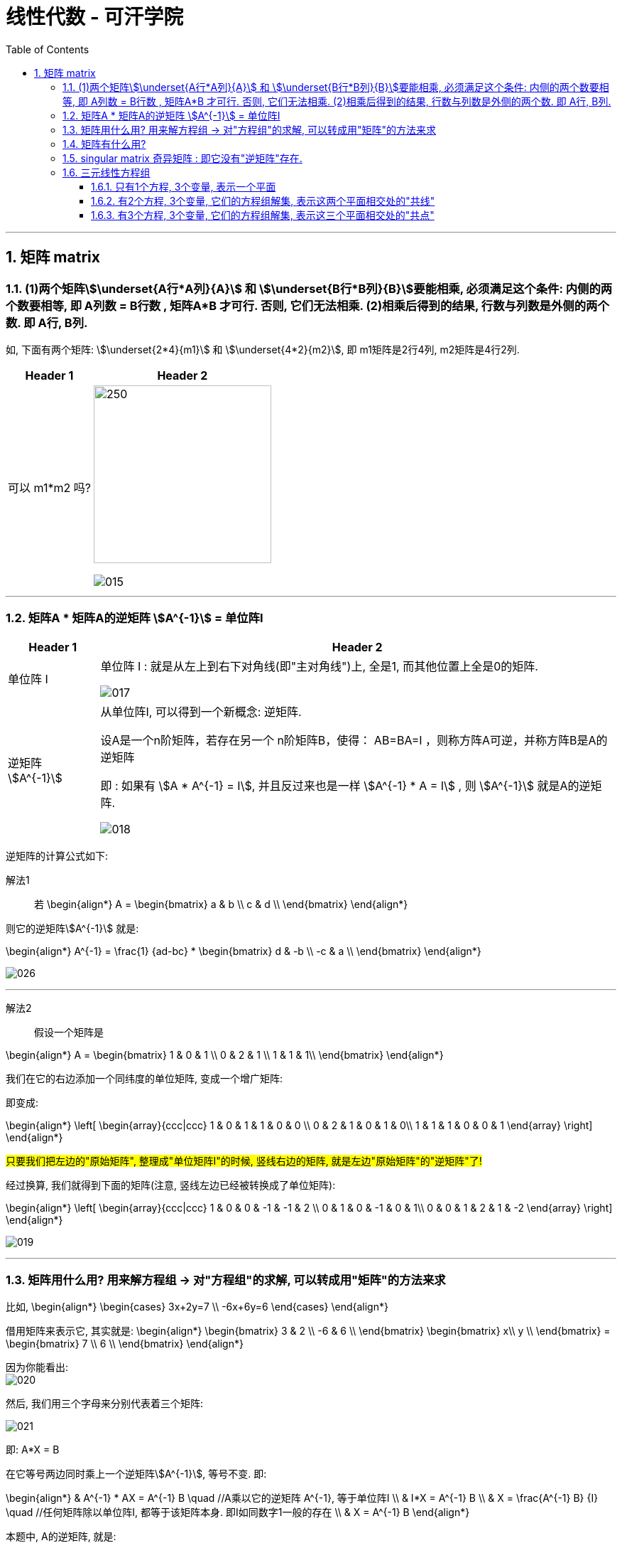 
= 线性代数 - 可汗学院
:toc:
:toclevels: 3
:sectnums:

---

== 矩阵 matrix

=== (1)两个矩阵stem:[\underset{A行*A列}{A}] 和 stem:[\underset{B行*B列}{B}]要能相乘, 必须满足这个条件: 内侧的两个数要相等, 即 A列数 = B行数 , 矩阵A*B 才可行. 否则, 它们无法相乘. (2)相乘后得到的结果, 行数与列数是外侧的两个数. 即 A行, B列.

如, 下面有两个矩阵: stem:[\underset{2*4}{m1}] 和 stem:[\underset{4*2}{m2}], 即 m1矩阵是2行4列, m2矩阵是4行2列.

[options="autowidth"]
|===
|Header 1 |Header 2

|可以 m1*m2 吗?
|image:img_线性代数_可汗学院/016.svg[250,250]

image:img_线性代数_可汗学院/015.png[]

|===


---

=== 矩阵A * 矩阵A的逆矩阵 stem:[A^{-1}] = 单位阵I

[options="autowidth" cols="1a,1a"]
|===
|Header 1 |Header 2

|单位阵 I
|单位阵 I : 就是从左上到右下对角线(即"主对角线")上, 全是1, 而其他位置上全是0的矩阵.

image:img_线性代数_可汗学院/017.png[]

|逆矩阵  stem:[A^{-1}]
|从单位阵I, 可以得到一个新概念: 逆矩阵.  +

设A是一个n阶矩阵，若存在另一个 n阶矩阵B，使得： AB=BA=I ，则称方阵A可逆，并称方阵B是A的逆矩阵

即 : 如果有 stem:[A * A^{-1} = I], 并且反过来也是一样 stem:[A^{-1} * A = I] , 则 stem:[A^{-1}] 就是A的逆矩阵.

image:img_线性代数_可汗学院/018.png[]
|===


逆矩阵的计算公式如下:

解法1::

若
\begin{align*}
A = \begin{bmatrix}  a & b \\  c & d \\  \end{bmatrix}
\end{align*}

则它的逆矩阵stem:[A^{-1}] 就是:

\begin{align*}
A^{-1} = \frac{1} {ad-bc} *  \begin{bmatrix}  d & -b \\  -c & a \\  \end{bmatrix}
\end{align*}

image:img_线性代数_可汗学院/026.png[]


---

解法2::

假设一个矩阵是

\begin{align*}
A = \begin{bmatrix}  1 & 0 & 1 \\  0 & 2 & 1 \\  1 & 1 & 1\\  \end{bmatrix}
\end{align*}

我们在它的右边添加一个同纬度的单位矩阵, 变成一个增广矩阵:

即变成:

\begin{align*}
\left[
\begin{array}{ccc|ccc}
1 & 0 & 1 & 1 & 0 & 0 \\
0 & 2 & 1 & 0 & 1 & 0\\
1 & 1 & 1 & 0 & 0 & 1   \end{array}
\right]
\end{align*}

#只要我们把左边的"原始矩阵", 整理成"单位矩阵I"的时候, 竖线右边的矩阵, 就是左边"原始矩阵"的"逆矩阵"了!#

经过换算, 我们就得到下面的矩阵(注意, 竖线左边已经被转换成了单位矩阵):

\begin{align*}
\left[
\begin{array}{ccc|ccc}
1 & 0 & 0 & -1 & -1 & 2 \\
0 & 1 & 0 & -1 & 0 & 1\\
0 & 0 & 1 & 2 & 1 & -2   \end{array}
\right]
\end{align*}

image:img_线性代数_可汗学院/019.png[]

---

=== 矩阵用什么用? 用来解方程组 -> 对"方程组"的求解, 可以转成用"矩阵"的方法来求

比如,
\begin{align*}
\begin{cases}   3x+2y=7  \\  -6x+6y=6 \end{cases}
\end{align*}

借用矩阵来表示它, 其实就是:
\begin{align*}
\begin{bmatrix}  3 & 2 \\  -6 & 6 \\  \end{bmatrix}
\begin{bmatrix}  x\\  y \\  \end{bmatrix}
=
\begin{bmatrix}  7 \\  6 \\  \end{bmatrix}
\end{align*}

因为你能看出: +
image:img_线性代数_可汗学院/020.png[]

然后, 我们用三个字母来分别代表着三个矩阵:

image:img_线性代数_可汗学院/021.png[]

即: A*X = B

在它等号两边同时乘上一个逆矩阵stem:[A^{-1}], 等号不变. 即:

\begin{align*}
& A^{-1} * AX = A^{-1} B  \quad //A乘以它的逆矩阵 A^{-1}, 等于单位阵I \\
& I*X = A^{-1} B \\
& X = \frac{A^{-1} B} {I} \quad //任何矩阵除以单位阵I, 都等于该矩阵本身. 即I如同数字1一般的存在 \\
& X = A^{-1} B
\end{align*}

本题中, A的逆矩阵, 就是:

image:img_线性代数_可汗学院/022.png[]

和你用传统的解方程法来算, 结果是完全一致的!

image:img_线性代数_可汗学院/023.png[]


---

=== 矩阵有什么用?

假设有3个向量:

\begin{align*}
\vec{a} =  \begin{bmatrix} 3 \\ -6 \\  \end{bmatrix}, \quad
\vec{b} =  \begin{bmatrix} 2 \\ 6 \\  \end{bmatrix}, \quad
\vec{c} =  \begin{bmatrix} 7 \\ 6 \\  \end{bmatrix}, \quad
\end{align*}

并且它们有这个关系:

\begin{align*}
\vec{a} x +\vec{b}y = \vec{c}
\end{align*}

即, 将stem:[\vec{a}]的长度延伸成x倍, 再加上延伸y倍长度的stem:[\vec{b}] ,就等于 向量 stem:[\vec{c}]. 问: 此时 x 和 y 是什么值?

解:  +
我们先把向量 a,b,c 的具体值, 代进来:

\begin{align*}
& \begin{bmatrix} 3 \\ -6 \\  \end{bmatrix} x
+ \begin{bmatrix} 2 \\ 6 \\  \end{bmatrix}y
=  \begin{bmatrix} 7 \\ 6 \\  \end{bmatrix} \\
& \begin{bmatrix}  3 & 2 \\  -6 & 6 \\  \end{bmatrix} ×
\begin{bmatrix} x \\  y \\  \end{bmatrix}
= \begin{bmatrix}  7\\   6 \\  \end{bmatrix}
\end{align*}

即, 我们得到: #A*X = B 这种形式, X(即系数,倍数)就有现成公式可以算出的#, 是:

\begin{align*}
\boxed{
A*X = B \\
X = A^{-1} B
}
\end{align*}

通过计算, 就得到
\begin{align*}
X = \begin{bmatrix} 1 \\  2\\  \end{bmatrix}
\end{align*}

image:img_线性代数_可汗学院/024.png[]

即, 证得:
\begin{align*}
\begin{bmatrix} 3 \\ -6 \\  \end{bmatrix} * 1
+ \begin{bmatrix} 2 \\ 6 \\  \end{bmatrix} * 2
=  \begin{bmatrix} 7 \\ 6 \\  \end{bmatrix}
\end{align*}

image:img_线性代数_可汗学院/025.png[]

---

=== singular matrix 奇异矩阵 : 即它没有"逆矩阵"存在.

如果一个矩阵没有"逆矩阵"存在, 它就是"奇异矩阵 singular matrix" +

假设有一个矩阵为:
\begin{align*}
A = \begin{bmatrix}  a & b \\  c & d \\  \end{bmatrix}
\end{align*}

它的逆矩阵就是:

image:img_线性代数_可汗学院/026.png[]

\begin{align*}
A^{-1} = \frac{1} {|A|}  \begin{bmatrix}  d & -b \\  -c & a \\  \end{bmatrix}
\end{align*}

什么时候, 一个矩阵没有逆矩阵? 即, #当满足什么条件时, 一个矩阵就是奇异矩阵  singular matrix ?#   +
#我们只要让它的"逆矩阵"公式失效就行了. 即, 只要让上面公式中的分母 |A| 等于 0. 让它无意义就行了.#

image:img_线性代数_可汗学院/027.png[]

即: 我们要让 行列式 |A| = 0.

\begin{align*}
& 让 |A| = ad - bc = 0 \\
& ad = bc \\
& \frac{a} {b} =   \frac{c} {d}\\
& \frac{a} {c} =   \frac{b} {d}\\
\end{align*}

即, #若 a/c 的比值,  和 b/d 的比值, 相等, 则"逆矩阵"公式失效. 该矩阵无"逆矩阵"存在, 该矩阵就是 singular matrix.#

image:img_线性代数_可汗学院/028.png[]

进一步, 我们来实际应用一下上面这个定理:

如果有下面的"线性组合"式子:

\begin{align*}
& \begin{bmatrix} a & b \\ c & d \end{bmatrix}
\begin{bmatrix} x \\ y \end{bmatrix}
=
\begin{bmatrix} e \\ f \end{bmatrix} \\
\\
& 即 \begin{bmatrix}  a \\  c \\  \end{bmatrix} x+
\begin{bmatrix}  b \\  d \\  \end{bmatrix} y =
\begin{bmatrix}  e \\  f \\  \end{bmatrix}\\
\\
& 即 \begin{cases}   ax+by=e  \\  cx+dy=f  \end{cases} \\
& \begin{cases}   y = \dfrac{e-ax}{b}   \\   y = \dfrac{f-cx}{d} \end{cases} \\
& \begin{cases}   y = -\dfrac{a}{b} x + \dfrac{e}{b}   \\ y = -\dfrac{c}{d} x + \dfrac{f}{d}    \end{cases} \\
\end{align*}

上面最后一行中, 这两个其实就是直线公式. 并且注意这里, #用红绿色圈出的部分, 其实就是"斜率"! 蓝色部分, 就是直线与y轴的截距.#

image:img_线性代数_可汗学院/030.png[]

要让上面的矩阵关系式子, 不成立, 即等号不成立, 就只要让这两条直线的斜率, 相等就可以了.

image:img_线性代数_可汗学院/031.svg[]

---












---

=== 三元线性方程组

==== 只有1个方程, 3个变量, 表示一个平面

二元(有2个变量)线性方程, 表示一条直线. +
#三元(有3个变量)线性方程, 表示一个平面.# +

例如:
\begin{align*}
& x + 4y + z = 8 \\
& 当 x, y =0时, z轴上就经过 =  8 \\
& 当 x, z =0时, y轴上就经过 =  2 \\
& 当 y, z =0时, x轴上就经过 =  8 \\
\end{align*}
即, 三维空间中的平面, 是由3个点(分别处在3个维度上)确定的.

image:img_线性代数_可汗学院/031.png[]

上图, red 为 x轴, green 为 y轴, blue 为z轴.

---

==== 有2个方程, 3个变量, 它们的方程组解集, 表示这两个平面相交处的"共线"

#如果有两个"三元线性方程", 就是有两个平面, 它们的共同解(x,y,z值), 就是这两个平面相交处的那条交线.#

如:
\begin{align*}
\begin{cases}
& x + 4y + z = 8 \\
& x + y + 3z = 3 \\
\end{cases}
\end{align*}

image:img_线性代数_可汗学院/032.png[]

---

==== 有3个方程, 3个变量, 它们的方程组解集, 表示这三个平面相交处的"共点"

如:
\begin{align*}
\begin{cases}
& x + 4y + z = 8 \\
& x + y + 3z = 3 \\
& -x + -y -z = 0 \\
\end{cases}
\end{align*}

image:img_线性代数_可汗学院/033.png[]




---

